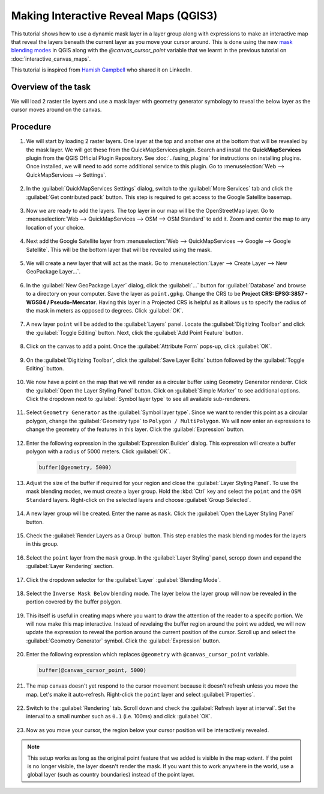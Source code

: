 Making Interactive Reveal Maps (QGIS3)
======================================

This tutorial shows how to use a dynamic mask layer in a layer group along with expressions to make an interactive map that reveal the layers beneath the current layer as you move your cursor around. This is done using the new `mask blending modes <https://changelog.qgis.org/en/entry/2154>`_ in QGIS along with the `@canvas_cursor_point` variable that we learnt in the previous tutorial on :doc:`interactive_canvas_maps`.

This tutorial is inspired from `Hamish Campbell <https://www.linkedin.com/in/hncampbell/>`_ who shared it on LinkedIn.

Overview of the task
--------------------

We will load 2 raster tile layers and use a mask layer with geometry generator symbology to reveal the below layer as the cursor moves around on the canvas.

.. image:: /static/3/interactive_reveal_maps/images/output.gif
  :align: center
	

Procedure
---------

1. We will start by loading 2 raster layers. One layer at the top and another one at the bottom that will be revealed by the mask layer. We will get these from the QuickMapServices plugin. Search and install the **QuickMapServices** plugin from the QGIS Official Plugin Repository. See :doc:`../using_plugins` for instructions on installing plugins. Once installed, we will need to add some additional service to this plugin. Go to :menuselection:`Web --> QuickMapServices --> Settings`.

  .. image:: /static/3/interactive_reveal_maps/images/1.png
    :align: center
    
2. In the :guilabel:`QuickMapServices Settings` dialog, switch to the :guilabel:`More Services` tab and click the :guilabel:`Get contributed pack` button. This step is required to get access to the Google Satellite basemap.

  .. image:: /static/3/interactive_reveal_maps/images/2.png
    :align: center

3. Now we are ready to add the layers. The top layer in our map will be the OpenStreetMap layer. Go to :menuselection:`Web --> QuickMapServices --> OSM --> OSM Standard` to add it. Zoom and center the map to any location of your choice.

  .. image:: /static/3/interactive_reveal_maps/images/3.png
    :align: center

4. Next add the Google Satellite layer from :menuselection:`Web --> QuickMapServices --> Google --> Google Satellite`. This will be the bottom layer that will be revealed using the mask.

  .. image:: /static/3/interactive_reveal_maps/images/4.png
    :align: center

5. We will create a new layer that will act as the mask. Go to :menuselection:`Layer --> Create Layer --> New GeoPackage Layer...`.

  .. image:: /static/3/interactive_reveal_maps/images/5.png
    :align: center

6. In the :guilabel:`New GeoPackage Layer` dialog, click the :guilabel:`...` button for :guilabel:`Database` and browse to a directory on your computer. Save the layer as ``point.gpkg``. Change the CRS to be **Project CRS: EPSG:3857 - WGS84 / Pseudo-Mercator**. Having this layer in a Projected CRS is helpful as it allows us to specify the radius of the mask in meters as opposed to degrees. Click :guilabel:`OK`.

  .. image:: /static/3/interactive_reveal_maps/images/6.png
    :align: center

7. A new layer ``point`` will be added to the :guilabel:`Layers` panel. Locate the :guilabel:`Digitizing Toolbar` and click the :guilabel:`Toggle Editing` button. Next, click the :guilabel:`Add Point Feature` button.

  .. image:: /static/3/interactive_reveal_maps/images/7.png
    :align: center

8. Click on the canvas to add a point. Once the :guilabel:`Attribute Form` pops-up, click :guilabel:`OK`.

  .. image:: /static/3/interactive_reveal_maps/images/8.png
    :align: center

9. On the :guilabel:`Digitizing Toolbar`, click the :guilabel:`Save Layer Edits` button followed by the :guilabel:`Toggle Editing` button.

  .. image:: /static/3/interactive_reveal_maps/images/9.png
    :align: center

10. We now have a point on the map that we will render as a circular buffer using Geometry Generator renderer. Click the :guilabel:`Open the Layer Styling Panel` button. Click on :guilabel:`Simple Marker` to see additional options. Click the dropdown next to :guilabel:`Symbol layer type` to see all available sub-renderers.

  .. image:: /static/3/interactive_reveal_maps/images/10.png
    :align: center

11. Select ``Geometry Generator`` as the :guilabel:`Symbol layer type`. Since we want to render this point as a circular polygon, change the :guilabel:`Geometry type` to ``Polygon / MultiPolygon``. We will now enter an expressions to change the geometry of the features in this layer. Click the :guilabel:`Expression` button.

  .. image:: /static/3/interactive_reveal_maps/images/11.png
    :align: center

12. Enter the following expression in the :guilabel:`Expression Builder` dialog. This expression will create a buffer polygon with a radius of 5000 meters. Click :guilabel:`OK`.

  .. code-block:: none

     buffer(@geometry, 5000)

  .. image:: /static/3/interactive_reveal_maps/images/12.png
    :align: center

13. Adjust the size of the buffer if required for your region and close the :guilabel:`Layer Styling Panel`. To use the mask blending modes, we must create a layer group. Hold the :kbd:`Ctrl` key and select the ``point`` and the ``OSM Standard`` layers. Right-click on the selected layers and choose :guilabel:`Group Selected`.

  .. image:: /static/3/interactive_reveal_maps/images/13.png
    :align: center

14. A new layer group will be created. Enter the name as ``mask``. Click the :guilabel:`Open the Layer Styling Panel` button. 

  .. image:: /static/3/interactive_reveal_maps/images/14.png
    :align: center

15. Check the :guilabel:`Render Layers as a Group` button. This step enables the mask blending modes for the layers in this group.

  .. image:: /static/3/interactive_reveal_maps/images/15.png
    :align: center

16. Select the ``point`` layer from the ``mask`` group. In the :guilabel:`Layer Styling` panel, scropp down and expand the :guilabel:`Layer Rendering` section.

  .. image:: /static/3/interactive_reveal_maps/images/16.png
    :align: center

17. Click the dropdown selector for the :guilabel:`Layer` :guilabel:`Blending Mode`. 

  .. image:: /static/3/interactive_reveal_maps/images/17.png
    :align: center

18. Select the ``Inverse Mask Below`` blending mode. The layer below the layer group will now be revealed in the portion covered by the buffer polygon.

  .. image:: /static/3/interactive_reveal_maps/images/18.png
    :align: center

19. This itself is useful in creating maps where you want to draw the attention of the reader to a specifc portion. We will now make this map interactive. Instead of revelaing the buffer region around the point we added, we will now update the expression to reveal the portion around the current position of the cursor. Scroll up and select the :guilabel:`Geometry Generator` symbol. Click the :guilabel:`Expression` button.

  .. image:: /static/3/interactive_reveal_maps/images/19.png
    :align: center

20. Enter the following expression which replaces ``@geometry`` with ``@canvas_cursor_point`` variable.

  .. code-block:: none

     buffer(@canvas_cursor_point, 5000)

  .. image:: /static/3/interactive_reveal_maps/images/20.png
    :align: center

21. The map canvas doesn't yet respond to the cursor movement because it doesn't refresh unless you move the map. Let's make it auto-refresh. Right-click the ``point`` layer and select :guilabel:`Properties`.

  .. image:: /static/3/interactive_reveal_maps/images/21.png
    :align: center

22. Switch to the :guilabel:`Rendering` tab. Scroll down and check the :guilabel:`Refresh layer at interval`. Set the interval to a small number such as ``0.1`` (i.e. 100ms) and click :guilabel:`OK`.

  .. image:: /static/3/interactive_reveal_maps/images/22.png
    :align: center

23. Now as you move your cursor, the region below your cursor position will be interactively revealed.

  .. image:: /static/3/interactive_reveal_maps/images/output.gif
    :align: center

.. note::

   This setup works as long as the original point feature that we added is visible in the map extent. If the point is no longer visible, the layer doesn't render the mask. If you want this to work anywhere in the world, use a global layer (such as country boundaries) instead of the point layer.